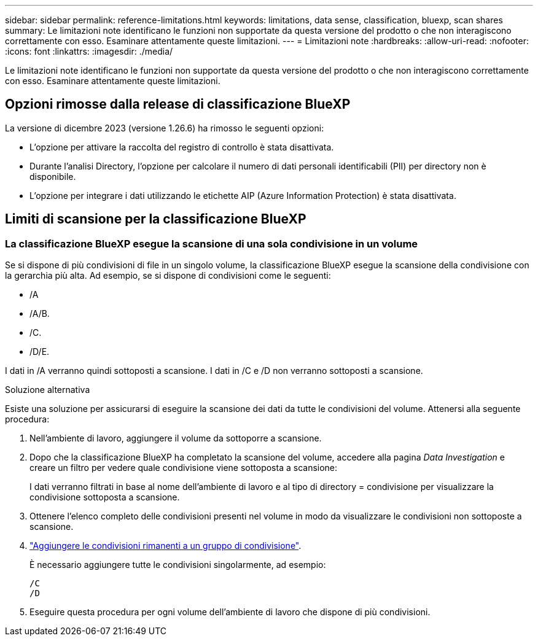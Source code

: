 ---
sidebar: sidebar 
permalink: reference-limitations.html 
keywords: limitations, data sense, classification, bluexp, scan shares 
summary: Le limitazioni note identificano le funzioni non supportate da questa versione del prodotto o che non interagiscono correttamente con esso. Esaminare attentamente queste limitazioni. 
---
= Limitazioni note
:hardbreaks:
:allow-uri-read: 
:nofooter: 
:icons: font
:linkattrs: 
:imagesdir: ./media/


[role="lead"]
Le limitazioni note identificano le funzioni non supportate da questa versione del prodotto o che non interagiscono correttamente con esso. Esaminare attentamente queste limitazioni.



== Opzioni rimosse dalla release di classificazione BlueXP

La versione di dicembre 2023 (versione 1.26.6) ha rimosso le seguenti opzioni:

* L'opzione per attivare la raccolta del registro di controllo è stata disattivata.
* Durante l'analisi Directory, l'opzione per calcolare il numero di dati personali identificabili (PII) per directory non è disponibile.
* L'opzione per integrare i dati utilizzando le etichette AIP (Azure Information Protection) è stata disattivata.




== Limiti di scansione per la classificazione BlueXP



=== La classificazione BlueXP esegue la scansione di una sola condivisione in un volume

Se si dispone di più condivisioni di file in un singolo volume, la classificazione BlueXP esegue la scansione della condivisione con la gerarchia più alta. Ad esempio, se si dispone di condivisioni come le seguenti:

* /A
* /A/B.
* /C.
* /D/E.


I dati in /A verranno quindi sottoposti a scansione. I dati in /C e /D non verranno sottoposti a scansione.

.Soluzione alternativa
Esiste una soluzione per assicurarsi di eseguire la scansione dei dati da tutte le condivisioni del volume. Attenersi alla seguente procedura:

. Nell'ambiente di lavoro, aggiungere il volume da sottoporre a scansione.
. Dopo che la classificazione BlueXP ha completato la scansione del volume, accedere alla pagina _Data Investigation_ e creare un filtro per vedere quale condivisione viene sottoposta a scansione:
+
I dati verranno filtrati in base al nome dell'ambiente di lavoro e al tipo di directory = condivisione per visualizzare la condivisione sottoposta a scansione.

. Ottenere l'elenco completo delle condivisioni presenti nel volume in modo da visualizzare le condivisioni non sottoposte a scansione.
. link:task-scanning-file-shares.html["Aggiungere le condivisioni rimanenti a un gruppo di condivisione"].
+
È necessario aggiungere tutte le condivisioni singolarmente, ad esempio:

+
....
/C
/D
....
. Eseguire questa procedura per ogni volume dell'ambiente di lavoro che dispone di più condivisioni.

